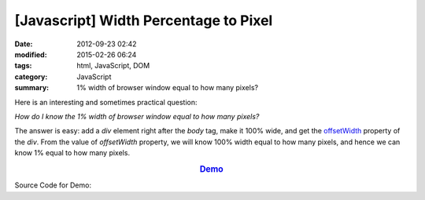 [Javascript] Width Percentage to Pixel
######################################

:date: 2012-09-23 02:42
:modified: 2015-02-26 06:24
:tags: html, JavaScript, DOM
:category: JavaScript
:summary: 1% width of browser window equal to how many pixels?


Here is an interesting and sometimes practical question:

*How do I know the 1% width of browser window equal to how many pixels?*

The answer is easy: add a *div* element right after the *body* tag, make it 100%
wide, and get the offsetWidth_ property of the *div*. From the value of
*offsetWidth* property, we will know 100% width equal to how many pixels, and
hence we can know 1% equal to how many pixels.

.. rubric:: `Demo <{filename}percentage2pixel.html>`_
      :class: align-center

Source Code for Demo:

.. show_github_file:: siongui userpages content/articles/2012/09/23/percentage2pixel.html



.. _offsetWidth: https://developer.mozilla.org/en-US/docs/Web/API/HTMLElement/offsetWidth
